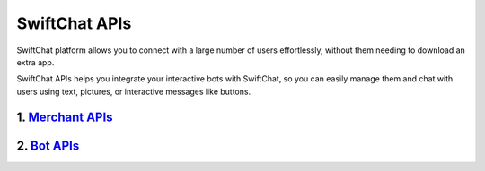SwiftChat APIs
====================
SwiftChat platform allows you to connect with a large number of users effortlessly, without them needing to download an extra app.

SwiftChat APIs helps you integrate your interactive bots with SwiftChat, so you can easily manage them and chat with users using text, pictures, or interactive messages like buttons.



1. `Merchant APIs <merchant_api.html>`_
----------

2. `Bot APIs <bot_api.html>`_
----------